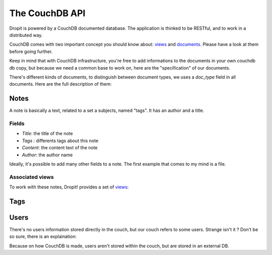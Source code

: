 The CouchDB API
===============

Dropit is powered by a CouchDB documented database. The application is thinked
to be RESTful, and to work in a distributed way. 

CouchDB comes with two important concept you should know about: views_ and 
documents_. Please have a look at them before going further.

Keep in mind that with CouchDB infrastructure, you're free to add informations 
to the documents in your own couchdb db copy, but because we need a common base 
to work on, here are the "specification" of our documents.

There's different kinds of documents, to distinguish between document types, 
we uses a `doc_type` field in all documents. Here are the full description of 
them:

Notes
-----

A note is basically a text, related to a set a subjects, named "tags". It has an
author and a title.

Fields
``````
* `Title`: the title of the note
* `Tags` : differents tags about this note
* `Content`: the content text of the note
* `Author`: the author name

Ideally, it's possible to add many other fields to a note. The first example 
that comes to my mind is a file.

Associated views
````````````````
To work with these notes, Dropit! provides a set of views_:

Tags
----


Users
-----

There's no users information stored directly in the couch, but our couch refers
to some users. Strange isn't it ? Don't be so sure, there is an explaination:

Because on how CouchDB is made, users aren't stored within the couch, but are 
stored in an external DB.


.. _views: http://books.couchdb.org/relax/design-documents/views
.. _documents: http://books.couchdb.org/relax/intro/core-api#Documents
